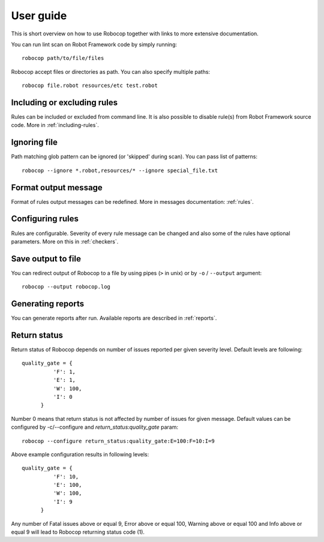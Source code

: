 User guide
==========
This is short overview on how to use Robocop together with links to more extensive documentation.

You can run lint scan on Robot Framework code by simply running::

    robocop path/to/file/files

Robocop accept files or directories as path. You can also specify multiple paths::

    robocop file.robot resources/etc test.robot

Including or excluding rules
----------------------------

Rules can be included or excluded from command line. It is also possible to disable rule(s) from Robot Framework
source code. More in :ref:`including-rules`.

Ignoring file
-------------
Path matching glob pattern can be ignored (or 'skipped' during scan). You can pass list of patterns::

    robocop --ignore *.robot,resources/* --ignore special_file.txt

Format output message
---------------------

Format of rules output messages can be redefined. More in messages documentation: :ref:`rules`.

Configuring rules
-----------------

Rules are configurable. Severity of every rule message can be changed and also some of the rules have
optional parameters. More on this in :ref:`checkers`.

Save output to file
-------------------

You can redirect output of Robocop to a file by using pipes (``>`` in unix) or by ``-o`` / ``--output`` argument::

  robocop --output robocop.log


Generating reports
------------------

You can generate reports after run. Available reports are described in :ref:`reports`.

Return status
-------------

Return status of Robocop depends on number of issues reported per given severity level. Default levels are following::

  quality_gate = {
            'F': 1,
            'E': 1,
            'W': 100,
            'I': 0
        }
Number 0 means that return status is not affected by number of issues for given message. Default values can be configured
by -c/--configure and `return_status:quality_gate` param::

  robocop --configure return_status:quality_gate:E=100:F=10:I=9

Above example configuration results in following levels::

  quality_gate = {
            'F': 10,
            'E': 100,
            'W': 100,
            'I': 9
        }

Any number of Fatal issues above or equal 9, Error above or equal 100, Warning above or equal 100 and Info above or equal 9 will lead to Robocop
returning status code (1).